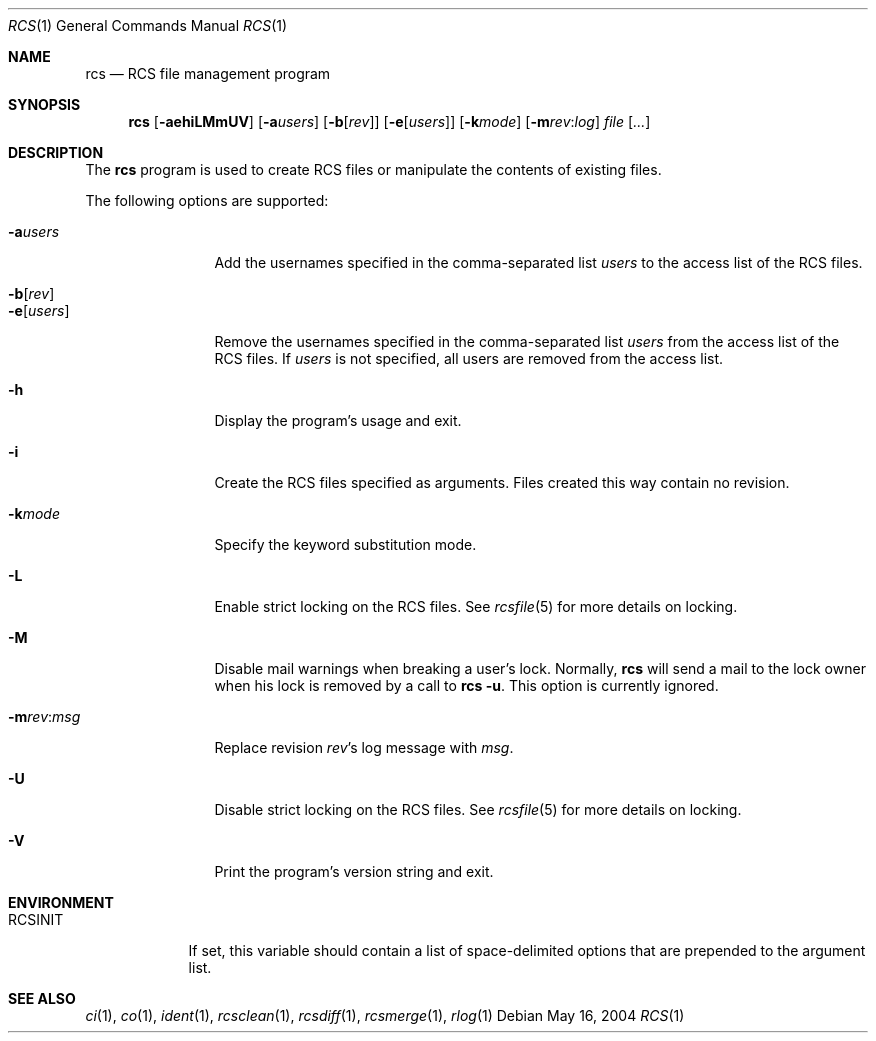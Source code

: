 .\"	$OpenBSD: rcs.1,v 1.8 2005/10/24 15:41:44 xsa Exp $
.\"
.\" Copyright (c) 2005 Jean-Francois Brousseau <jfb@openbsd.org>
.\" All rights reserved.
.\"
.\" Redistribution and use in source and binary forms, with or without
.\" modification, are permitted provided that the following conditions
.\" are met:
.\"
.\" 1. Redistributions of source code must retain the above copyright
.\"    notice, this list of conditions and the following disclaimer.
.\" 2. The name of the author may not be used to endorse or promote products
.\"    derived from this software without specific prior written permission.
.\"
.\" THIS SOFTWARE IS PROVIDED ``AS IS'' AND ANY EXPRESS OR IMPLIED WARRANTIES,
.\" INCLUDING, BUT NOT LIMITED TO, THE IMPLIED WARRANTIES OF MERCHANTABILITY
.\" AND FITNESS FOR A PARTICULAR PURPOSE ARE DISCLAIMED. IN NO EVENT SHALL
.\" THE AUTHOR BE LIABLE FOR ANY DIRECT, INDIRECT, INCIDENTAL, SPECIAL,
.\" EXEMPLARY, OR CONSEQUENTIAL  DAMAGES (INCLUDING, BUT NOT LIMITED TO,
.\" PROCUREMENT OF SUBSTITUTE GOODS OR SERVICES; LOSS OF USE, DATA, OR PROFITS;
.\" OR BUSINESS INTERRUPTION) HOWEVER CAUSED AND ON ANY THEORY OF LIABILITY,
.\" WHETHER IN CONTRACT, STRICT LIABILITY, OR TORT (INCLUDING NEGLIGENCE OR
.\" OTHERWISE) ARISING IN ANY WAY OUT OF THE USE OF THIS SOFTWARE, EVEN IF
.\" ADVISED OF THE POSSIBILITY OF SUCH DAMAGE.
.\"
.Dd May 16, 2004
.Dt RCS 1
.Os
.Sh NAME
.Nm rcs
.Nd RCS file management program
.Sh SYNOPSIS
.Nm
.Op Fl aehiLMmUV
.Op Fl a Ns Ar users
.Op Fl b Ns Op Ar rev
.Op Fl e Ns Op Ar users
.Op Fl k Ns Ar mode
.Op Fl m Ns Ar rev : Ns Ar log
.Ar file Op Ar ...
.Sh DESCRIPTION
The
.Nm
program is used to create RCS files or manipulate the contents of existing
files.
.Pp
The following options are supported:
.Bl -tag -width "-e usersXX"
.It Fl a Ns Ar users
Add the usernames specified in the comma-separated list
.Ar users
to the access list of the RCS files.
.It Fl b Ns Op Ar rev
.It Fl e Ns Op Ar users
Remove the usernames specified in the comma-separated list
.Ar users
from the access list of the RCS files.
If
.Ar users
is not specified, all users are removed from the access list.
.It Fl h
Display the program's usage and exit.
.It Fl i
Create the RCS files specified as arguments.
Files created this way contain no revision.
.It Fl k Ns Ar mode
Specify the keyword substitution mode.
.It Fl L
Enable strict locking on the RCS files.
See
.Xr rcsfile 5
for more details on locking.
.It Fl M
Disable mail warnings when breaking a user's lock.
Normally,
.Nm
will send a mail to the lock owner when his lock is removed by a call
to
.Nm
.Fl u .
This option is currently ignored.
.It Fl m Ns Ar rev : Ns Ar msg
Replace revision
.Ar rev Ns 's
log message with
.Ar msg .
.It Fl U
Disable strict locking on the RCS files.
See
.Xr rcsfile 5
for more details on locking.
.It Fl V
Print the program's version string and exit.
.El
.Sh ENVIRONMENT
.Bl -tag -width RCSINIT
.It Ev RCSINIT
If set, this variable should contain a list of space-delimited options that
are prepended to the argument list.
.El
.Sh SEE ALSO
.Xr ci 1 ,
.Xr co 1 ,
.Xr ident 1 ,
.Xr rcsclean 1 ,
.Xr rcsdiff 1 ,
.Xr rcsmerge 1 ,
.Xr rlog 1
